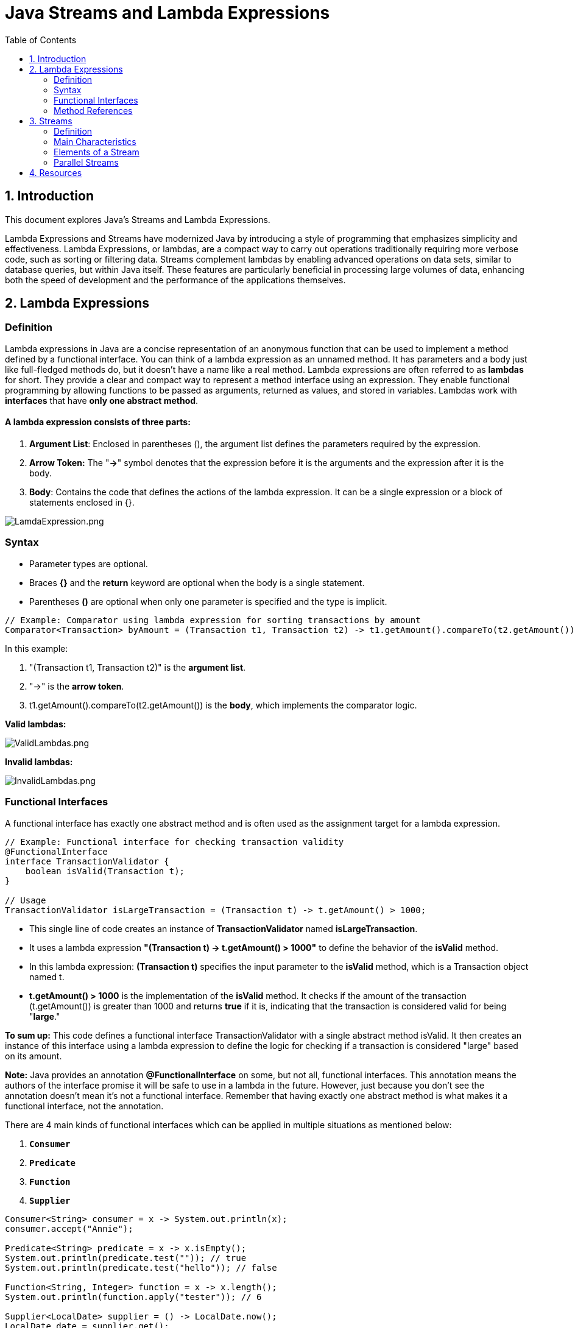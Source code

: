 = Java Streams and Lambda Expressions
:doctype: book
:icons: font
:toc: left
:sectnums:
:sectnumlevels: 1

== Introduction

This document explores Java's Streams and Lambda Expressions.

Lambda Expressions and Streams have modernized Java by introducing a style of programming that emphasizes simplicity and effectiveness.
Lambda Expressions, or lambdas, are a compact way to carry out operations traditionally requiring more verbose code, such as sorting or filtering data.
Streams complement lambdas by enabling advanced operations on data sets, similar to database queries, but within Java itself.
These features are particularly beneficial in processing large volumes of data, enhancing both the
speed of development and the performance of the applications themselves.

== Lambda Expressions

=== Definition

Lambda expressions in Java are a concise representation of an anonymous function that
can be used to implement a method defined by a functional interface.
You can think of a lambda expression as an unnamed method.
It has parameters and a body just like full-fledged methods do, but it doesn’t have a name like a real method.
Lambda expressions are often referred to as *lambdas* for short.
They provide a clear and compact way to represent a method interface using an expression.
They enable functional programming by allowing functions to be passed
as arguments, returned as values, and stored in variables.
Lambdas work with *interfaces* that have *only one abstract method*.

==== A lambda expression consists of three parts:

. *Argument List*: Enclosed in parentheses (), the argument list defines the parameters required by the expression.
. *Arrow Token:* The "*-&gt;*" symbol denotes that the expression before it is the arguments and the expression after it is the body.
. *Body*: Contains the code that defines the actions of the lambda expression. It can be a single expression or a block of statements enclosed in {}.

image::resources%2FLamdaExpression.png[LamdaExpression.png, align="center"]

=== Syntax

* Parameter types are optional.
* Braces *{}* and the *return* keyword are optional when the body is a single statement.
* Parentheses *()* are optional when only one parameter is specified and the type is implicit.


[source,java]
----
// Example: Comparator using lambda expression for sorting transactions by amount
Comparator<Transaction> byAmount = (Transaction t1, Transaction t2) -> t1.getAmount().compareTo(t2.getAmount());
----

In this example:

. "(Transaction t1, Transaction t2)" is the *argument list*.
. "-&gt;" is the *arrow token*.
. t1.getAmount().compareTo(t2.getAmount()) is the *body*, which implements the comparator logic.

*Valid lambdas:*

image::resources%2FValidLambdas.png[ValidLambdas.png, align="center"]

*Invalid lambdas:*

image::resources%2FInvalidLambdas.png[InvalidLambdas.png, align="center"]

=== Functional Interfaces

A functional interface has exactly one abstract method and is often used as the assignment target for a lambda expression.

[source,java]
----
// Example: Functional interface for checking transaction validity
@FunctionalInterface
interface TransactionValidator {
    boolean isValid(Transaction t);
}

// Usage
TransactionValidator isLargeTransaction = (Transaction t) -> t.getAmount() > 1000;
----

* This single line of code creates an instance of *TransactionValidator* named *isLargeTransaction*.
* It uses a lambda expression *"(Transaction t) -&gt; t.getAmount() &gt; 1000"* to define the behavior of the *isValid* method.
* In this lambda expression:
*(Transaction t)* specifies the input parameter to the *isValid* method, which is a Transaction object named t.
* *t.getAmount() &gt; 1000* is the implementation of the *isValid* method. It checks if the amount of
the transaction (t.getAmount()) is greater than 1000 and returns *true* if it is, indicating that
the transaction is considered valid for being "*large*."

*To sum up:*
This code defines a functional interface TransactionValidator with a single abstract method isValid.
It then creates an instance of this interface using a lambda expression to define the logic for checking if a transaction is considered "large" based on its amount.

*Note:*
Java provides an annotation *@FunctionalInterface* on some, but not all, functional interfaces.
This annotation means the authors of the interface promise it will be safe to use in a lambda in the future.
However, just because you don’t see the annotation doesn’t mean it’s not a functional interface.
Remember that having exactly one abstract method is what makes it a functional interface, not the annotation.

There are 4 main kinds of functional interfaces which can be applied in multiple situations as mentioned below:

. `*Consumer*`
. `*Predicate*`
. `*Function*`
. `*Supplier*`

[source,java]
----
Consumer<String> consumer = x -> System.out.println(x);
consumer.accept("Annie");

Predicate<String> predicate = x -> x.isEmpty();
System.out.println(predicate.test("")); // true
System.out.println(predicate.test("hello")); // false

Function<String, Integer> function = x -> x.length();
System.out.println(function.apply("tester")); // 6

Supplier<LocalDate> supplier = () -> LocalDate.now();
LocalDate date = supplier.get();
System.out.println(date); // 2024-07-25
----

The first three interfaces,i.e., Consumer, Predicate, and Function, likewise have additions:

* Consumer -> `Bi-Consumer`
* Predicate -> `Bi-Predicate`
* Function -> `Bi-Function`, `Unary Operator`, `Binary Operator`

*Common functional interfaces:*

image::resources%2FCommonFunctionalInterfaces.png[CommonFunctionalInterfaces.png, align="center"]

=== Method References

Method references are a shorthand notation for lambda expressions, allowing to refer to methods by their names.

[source,java]
----
// Example: Method reference for printing transaction details
transactions.forEach(System.out::println);
----

In this code:

. *transactions* is assumed to be some collection or iterable (e.g., a list, array, or stream) that contains objects of a type compatible with the System.out.println method.
 forEach:

. *forEach* is a method available on collections and streams in Java. It is used for iterating over the elements in the collection and performing an action on each element.

. *System.out::println*: This is a method reference. It refers to the println method of the System.out object.
System.out is the standard output stream in Java, and println is a method used to print a line to the console.

*To sum up:*
When using the "System.out::println" as a method reference within *forEach*, it means that for each element in the transactions collection,
the println method will be called, and the details of each transaction will be printed to the console.

A *constructor reference* is a special type of method reference that uses new instead of a
method, and it creates a new object.

[source, java]
----
Supplier<ArrayList> methodRef4 = ArrayList::new;
----

== Streams

=== Definition

*Streams* in Java represent a sequence of elements sourced from collections, arrays, or I/O channels, and support aggregate operations on them.
They are designed to express calculations in a functional style, leveraging the capabilities of Lambda Expressions.
Unlike collections, streams do not store data but rather convey elements from a source, such as a data structure, an array, or an I/O channel,
through a pipeline of operations.

=== Main Characteristics

* *Non-Storage:* Streams do not have a storage structure, they process data from a source.
* *Functional Style Operations:* Streams support operations like `filter`, `map`, and `reduce`, facilitating functional-style programming.
* *Lazy Execution:* Stream operations are lazy; computation on the source data is only performed when necessary.
* *Possibility of Parallel Execution:* Streams can be processed in parallel, which can lead to significant performance improvements.

=== Elements of a Stream

A stream consists of the following components:

* *Source:* The data source for the stream, such as a collection or array.
* *Zero or More Intermediate Operations*: These are operations that transform the stream into another stream, such as `filter`, `map`, and `sorted`.
Since streams use lazy evaluation, the intermediate operations do not run until the terminal operation runs.
* *A Terminal Operation*: These operations produce a result or a side-effect and trigger the processing of the stream. Examples include `forEach`, `collect`, `reduce` etc.
Since streams can be used only once, the stream is no longer valid after a terminal operation completes.

image::resources%2FStreamPipeline.png[StreamPipeline.png, align="center"]

*Intermediate vs terminal operations*

image::resources%2FIntermidiateVSTerminalOperations.png[IntermidiateVSTerminalOperations.png, align="center"]

*Creating Finite Streams*

[source,java]
----
Stream<String> empty = Stream.empty();          // count = 0
Stream<Integer> singleElement = Stream.of(1);   // count = 1
Stream<Integer> fromArray = Stream.of(1, 2, 3); // count = 3
----
Java also provides a convenient way of converting a Collection to a stream.

[source,java]
----
var list = List.of("a", "b", "c");
Stream<String> fromList = list.stream();
----

Here is an example of a stream that uses a collection as its source:

[source,java]
----
import java.util.*;
import java.util.stream.*;

public class PaymentStreamExample {
   public static void main(String[] args) {
      // List of transaction amounts
      List<Double> transactionAmounts = Arrays.asList(100.0, 1500.5, 200.75, 3000.0, 450.0);

      // Define a threshold for filtering high-value transactions
      double threshold = 1000.0;

      // Creating a Stream from the list of transaction amounts ("transactionAmounts")
      // Intermediate Operation: Filtering transactions greater than the threshold (1000.0)
      // Using lambda expression "amount -> amount > threshold" which defines the filtering logic.
      Stream<Double> highValueTransactions = transactionAmounts.stream().filter(amount -> amount > threshold);

      // Terminal Operation: Collecting filtered transactions into a List
      List<Double> highValueTransactionList = highValueTransactions.collect(Collectors.toList());

      // Outputting the Result
      System.out.println("High-value transactions: " + highValueTransactionList);
   }
}
----

In the code above:

* The list "transactionAmounts" represents a list of transaction amounts.
* We set a threshold of $1000 to filter high-value transactions.
* The stream is created from this list, and we apply a filter operation to retain only those transactions that exceed the threshold (1000.0).
* Finally, we collect these filtered transactions into a new list (highValueTransactionList) and print them.
* Collectors are used to combine stream elements into a single summary result.

*Creating Infinite Streams*

[source,java]
----
Stream<Double> randoms = Stream.generate(Math::random); //generates a stream of random numbers. The program will print random numbers until you kill it

Stream<Integer> oddNumbers = Stream.iterate(1, n -> n + 2);
----

=== Parallel Streams

Parallel streams in Java is a feature that allows for concurrent processing of stream elements,
allowing multiple threads, which can lead to significant performance improvements especially when dealing with large datasets.

[source,java]
----
// Example: Parallel stream to process transactions concurrently
transactions.parallelStream()
            .filter(Transaction::isSuspicious)
            .forEach(alertSystem::flagTransaction);
----

In the code above:
Using "transactions.parallelStream()", a parallel stream is created from a collection ("transactions")
allowing for concurrent execution of operations across multiple threads, as opposed to the sequential execution in a regular stream.

*NOTE:* Parallel Streams may not guarantee the order of processing and can introduce overhead, potentially reducing efficiency for smaller datasets or simpler tasks.

image:resources%2FStreamsCheatsheet.png[StreamsCheatsheet.png]

== Resources

***
- https://java-8-tips.readthedocs.io/en/stable/lambdas.html#/[Lambda Expressions]
- https://java-8-tips.readthedocs.io/en/stable/funcinterfaces.html#/[Functional Interface/Method Reference]
- https://docs.oracle.com/javase/8/docs/api/java/util/stream/Stream.html[Streams (Official Documentation)]
- http://java-8-tips.readthedocs.io/en/stable/streams.html#/[Intro to Streams]
- https://java-8-tips.readthedocs.io/en/stable/streamsapi.html#/["Stream API, main methods explained "]
- https://java-8-tips.readthedocs.io/en/stable/collectors.html#/[Collectors]